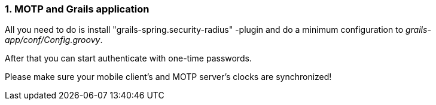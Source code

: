 :sectnums:
=== MOTP and Grails application

All you need to do is install "grails-spring.security-radius" -plugin and
do a minimum configuration to  _grails-app/conf/Config.groovy_.

After that you can start authenticate with one-time passwords.

Please make sure your mobile client's and MOTP server's clocks are synchronized!
